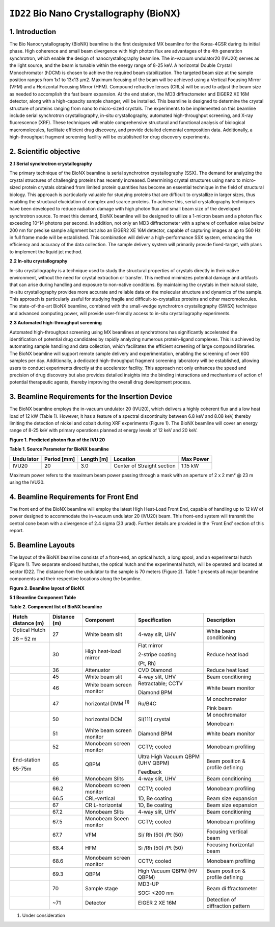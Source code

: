 ``ID22`` Bio Nano Crystallography (BioNX)
=================================

1. Introduction
---------------

The Bio Nanocrystallography (BioNX) beamline is the first designated MX
beamline for the Korea-4GSR during its initial phase. High coherence and
small beam divergence with high photon flux are advantages of the 4th
generation synchrotron, which enable the design of nanocrystallography
beamline. The in-vacuum undulator20 (IVU20) serves as the light source,
and the beam is tunable within the energy range of 8-25 keV. A
horizontal Double Crystal Monochromator (hDCM) is chosen to achieve the
required beam stabilization. The targeted beam size at the sample
position ranges from 1x1 to 13x13 μm2. Maximum focusing of the beam will
be achieved using a Vertical Focusing Mirror (VFM) and a Horizontal
Focusing Mirror (HFM). Compound refractive lenses (CRLs) will be used to
adjust the beam size as needed to accomplish the fast beam expansion. At
the end station, the MD3 diffractometer and EIGER2 XE 16M detector,
along with a high-capacity sample changer, will be installed. This
beamline is designed to determine the crystal structure of proteins
ranging from nano to micro-sized crystals. The experiments to be
implemented on this beamline include serial synchrotron crystallography,
in-situ crystallography, automated high-throughput screening, and X-ray
fluorescence (XRF). These techniques will enable comprehensive
structural and functional analysis of biological macromolecules,
facilitate efficient drug discovery, and provide detailed elemental
composition data. Additionally, a high-throughput fragment screening
facility will be established for drug discovery experiments.

2. Scientific objective
-----------------------

**2.1 Serial synchrotron crystallography**

The primary technique of the BioNX beamline is serial synchrotron
crystallography (SSX). The demand for analyzing the crystal structures
of challenging proteins has recently increased. Determining crystal
structures using nano to micro-sized protein crystals obtained from
limited protein quantities has become an essential technique in the
field of structural biology. This approach is particularly valuable for
studying proteins that are difficult to crystallize in larger sizes,
thus enabling the structural elucidation of complex and scarce proteins.
To achieve this, serial crystallography techniques have been developed
to reduce radiation damage with high photon flux and small beam size of
the developed synchrotron source. To meet this demand, BioNX beamline
will be designed to utilize a 1-micron beam and a photon flux exceeding
10^14 photons per second. In addition, not only an MD3 diffractometer
with a sphere of confusion value below 200 nm for precise sample
alignment but also an EIGER2 XE 16M detector, capable of capturing
images at up to 560 Hz in full frame mode will be established. This
combination will deliver a high-performance SSX system, enhancing the
efficiency and accuracy of the data collection. The sample delivery
system will primarily provide fixed-target, with plans to implement the
liquid jet method.

**2.2 In-situ crystallography**

In-situ crystallography is a technique used to study the structural
properties of crystals directly in their native environment, without the
need for crystal extraction or transfer. This method minimizes potential
damage and artifacts that can arise during handling and exposure to
non-native conditions. By maintaining the crystals in their natural
state, in-situ crystallography provides more accurate and reliable data
on the molecular structure and dynamics of the sample. This approach is
particularly useful for studying fragile and difficult-to-crystallize
proteins and other macromolecules. The state-of-the-art BioNX beamline,
combined with the small-wedge synchrotron crystallography (SWSX)
technique and advanced computing power, will provide user-friendly
access to in-situ crystallography experiments.

**2.3 Automated high-throughput screening**

Automated high-throughput screening using MX beamlines at synchrotrons
has significantly accelerated the identification of potential drug
candidates by rapidly analyzing numerous protein-ligand complexes. This
is achieved by automating sample handling and data collection, which
facilitates the efficient screening of large compound libraries. The
BioNX beamline will support remote sample delivery and experimentation,
enabling the screening of over 600 samples per day. Additionally, a
dedicated high-throughput fragment screening laboratory will be
established, allowing users to conduct experiments directly at the
accelerator facility. This approach not only enhances the speed and
precision of drug discovery but also provides detailed insights into the
binding interactions and mechanisms of action of potential therapeutic
agents, thereby improving the overall drug development process.

3. Beamline Requirements for the Insertion Device
-------------------------------------------------

The BioNX beamline employs the in-vacuum undulator 20 (IVU20), which
delivers a highly coherent flux and a low heat load of 12 kW (Table 1).
However, it has a feature of a spectral discontinuity between 6.8 keV
and 8.08 keV, thereby limiting the detection of nickel and cobalt during
XRF experiments (Figure 1). The BioNX beamline will cover an energy
range of 8-25 keV with primary operations planned at energy levels of 12
keV and 20 keV.

|image1|

**Figure 1. Predicted photon flux of the IVU 20**

**Table 1. Source Parameter for BioNX beamline**

+---------+-----------+-----------+----------------------+-----------+
| **Undu  | **Period  | **Length  | **Location**         | **Max     |
| lator** | [mm]**    | [m]**     |                      | Power**   |
+---------+-----------+-----------+----------------------+-----------+
| IVU20   | 20        | 3.0       | Center of Straight   | 1.15 kW   |
|         |           |           | section              |           |
+---------+-----------+-----------+----------------------+-----------+

Maximum power refers to the maximum beam power passing through a mask
with an aperture of 2 x 2 mm² @ 23 m using the IVU20.

4. Beamline Requirements for Front End
---------------------------------------

The front end of the BioNX beamline will employ the latest High
Heat-Load Front End, capable of handling up to 12 kW of power designed
to accommodate the in-vacuum undulator 20 (IVU20) beam. This front-end
system will transmit the central cone beam with a divergence of 2.4
sigma (23 μrad). Further details are provided in the ‘Front End’ section
of this report.

5. Beamline Layouts
-------------------

The layout of the BioNX beamline consists of a front-end, an optical
hutch, a long spool, and an experimental hutch (Figure 1). Two separate
enclosed hutches, the optical hutch and the experimental hutch, will be
operated and located at sector ID22. The distance from the undulator to
the sample is 70 meters (Figure 2). Table 1 presents all major beamline
components and their respective locations along the beamline.

|도표, 스케치, 그림, 라인이(가) 표시된 사진 자동 생성된 설명|

**Figure 2. Beamline layout of BioNX**

**5.1 Beamline Component Table**

**Table 2. Component list of BioNX beamline**

+-------------+----------+--------------+---------------+--------------+
| Hutch       | Distance | Component    | Specification | Description  |
| distance    | (m)      |              |               |              |
| (m)         |          |              |               |              |
+=============+==========+==============+===============+==============+
| Optical     | 27       | White beam   | 4-way slit,   | White beam   |
| Hutch       |          | slit         | UHV           | conditioning |
|             |          |              |               |              |
| 26 – 52 m   |          |              |               |              |
+-------------+----------+--------------+---------------+--------------+
|             | 30       | High         | Flat mirror   | Reduce heat  |
|             |          | heat-load    |               | load         |
|             |          | mirror       | 2-stripe      |              |
|             |          |              | coating       |              |
|             |          |              |               |              |
|             |          |              | (Pt, Rh)      |              |
+-------------+----------+--------------+---------------+--------------+
|             | 36       | Attenuator   | CVD Diamond   | Reduce heat  |
|             |          |              |               | load         |
+-------------+----------+--------------+---------------+--------------+
|             | 45       | White beam   | 4-way slit,   | Beam         |
|             |          | slit         | UHV           | conditioning |
+-------------+----------+--------------+---------------+--------------+
|             | 46       | White beam   | Retractable;  | White beam   |
|             |          | screen       | CCTV          | monitor      |
|             |          | monitor      |               |              |
|             |          |              | Diamond BPM   |              |
+-------------+----------+--------------+---------------+--------------+
|             | 47       | horizontal   | Ru/B4C        | M            |
|             |          | DMM          |               | onochromator |
|             |          | \ :sup:`(1)` |               |              |
|             |          |              |               | Pink beam    |
+-------------+----------+--------------+---------------+--------------+
|             | 50       | horizontal   | Si(111)       | M            |
|             |          | DCM          | crystal       | onochromator |
|             |          |              |               |              |
|             |          |              |               | Monobeam     |
+-------------+----------+--------------+---------------+--------------+
|             | 51       | White beam   | Diamond BPM   | White beam   |
|             |          | screen       |               | monitor      |
|             |          | monitor      |               |              |
+-------------+----------+--------------+---------------+--------------+
|             | 52       | Monobeam     | CCTV; cooled  | Monobeam     |
|             |          | screen       |               | profiling    |
|             |          | monitor      |               |              |
+-------------+----------+--------------+---------------+--------------+
| End-station | 65       | QBPM         | Ultra High    | Beam         |
|             |          |              | Vacuum QBPM   | position &   |
| 65-75m      |          |              | (UHV QBPM)    | profile      |
|             |          |              |               | defining     |
|             |          |              | Feedback      |              |
+-------------+----------+--------------+---------------+--------------+
|             | 66       | Monobeam     | 4-way slit,   | Beam         |
|             |          | Slits        | UHV           | conditioning |
+-------------+----------+--------------+---------------+--------------+
|             | 66.2     | Monobeam     | CCTV; cooled  | Monobeam     |
|             |          | screen       |               | profiling    |
|             |          | monitor      |               |              |
+-------------+----------+--------------+---------------+--------------+
|             | 66.5     | CRL-vertical | 1D, Be        | Beam size    |
|             |          |              | coating       | expansion    |
+-------------+----------+--------------+---------------+--------------+
|             | 67       | CR           | 1D, Be        | Beam size    |
|             |          | L-horizontal | coating       | expansion    |
+-------------+----------+--------------+---------------+--------------+
|             | 67.2     | Monobeam     | 4-way slit,   | Beam         |
|             |          | Slits        | UHV           | conditioning |
+-------------+----------+--------------+---------------+--------------+
|             | 67.5     | Monobeam     | CCTV; cooled  | Monobeam     |
|             |          | Sceen        |               | profiling    |
|             |          | monitor      |               |              |
+-------------+----------+--------------+---------------+--------------+
|             | 67.7     | VFM          | Si/ Rh (50)   | Focusing     |
|             |          |              | /Pt (50)      | vertical     |
|             |          |              |               | beam         |
+-------------+----------+--------------+---------------+--------------+
|             | 68.4     | HFM          | Si /Rh (50)   | Focusing     |
|             |          |              | /Pt (50)      | horizontal   |
|             |          |              |               | beam         |
+-------------+----------+--------------+---------------+--------------+
|             | 68.6     | Monobeam     | CCTV; cooled  | Monobeam     |
|             |          | screen       |               | profiling    |
|             |          | monitor      |               |              |
+-------------+----------+--------------+---------------+--------------+
|             | 69.3     | QBPM         | High Vacuum   | Beam         |
|             |          |              | QBPM (HV      | position &   |
|             |          |              | QBPM)         | profile      |
|             |          |              |               | defining     |
+-------------+----------+--------------+---------------+--------------+
|             | 70       | Sample stage | MD3-UP        | Beam         |
|             |          |              |               | di           |
|             |          |              | SOC: <200 nm  | ffractometer |
+-------------+----------+--------------+---------------+--------------+
|             | ~71      | Detector     | EIGER 2 XE    | Detection of |
|             |          |              | 16M           | diffraction  |
|             |          |              |               | pattern      |
+-------------+----------+--------------+---------------+--------------+

(1) Under consideration

.. |image1| image:: ID22_BioNX/media/image1.png
   :width: 3.66146in
   :height: 2.95826in
.. |도표, 스케치, 그림, 라인이(가) 표시된 사진 자동 생성된 설명| image:: ID22_BioNX/media/image2.png
   :width: 6.27014in
   :height: 2.59028in
